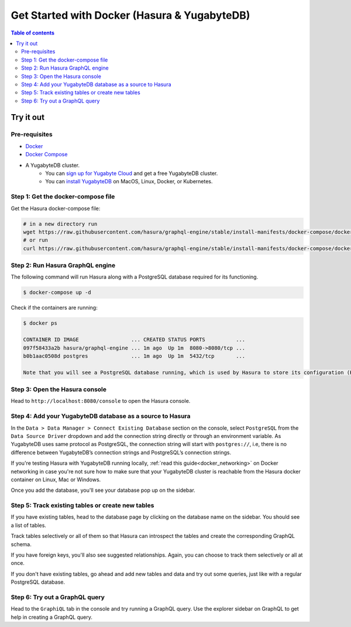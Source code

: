.. meta::
  :description: Hasura with Docker for YugabyteDB
  :keywords: hasura, docs, databases, yugabytedb, docker

.. _database_yugabytedb_docker:

Get Started with Docker (Hasura & YugabyteDB)
=====================================================

.. contents:: Table of contents
  :backlinks: none
  :depth: 2
  :local:

Try it out
----------

Pre-requisites
^^^^^^^^^^^^^^

* `Docker <https://docs.docker.com/install/>`_
* `Docker Compose <https://docs.docker.com/compose/install/>`_
* A YugabyteDB cluster.
   - You can `sign up for Yugabyte Cloud <https://cloud.yugabyte.com/register/>`__ and get a free YugabyteDB cluster.
   - You can `install YugabyteDB <https://docs.yugabyte.com/latest/quick-start/install/>`__ on MacOS, Linux, Docker, or Kubernetes.

Step 1: Get the docker-compose file
^^^^^^^^^^^^^^^^^^^^^^^^^^^^^^^^^^^

Get the Hasura docker-compose file:

.. code-block:: bash

   # in a new directory run
   wget https://raw.githubusercontent.com/hasura/graphql-engine/stable/install-manifests/docker-compose/docker-compose.yaml
   # or run
   curl https://raw.githubusercontent.com/hasura/graphql-engine/stable/install-manifests/docker-compose/docker-compose.yaml -o docker-compose.yaml

Step 2: Run Hasura GraphQL engine
^^^^^^^^^^^^^^^^^^^^^^^^^^^^^^^^^

The following command will run Hasura along with a PostgreSQL database required
for its functioning.

.. code-block::  bash

   $ docker-compose up -d

Check if the containers are running:

.. code-block:: bash

  $ docker ps

  CONTAINER ID IMAGE                 ... CREATED STATUS PORTS          ...
  097f58433a2b hasura/graphql-engine ... 1m ago  Up 1m  8080->8080/tcp ...
  b0b1aac0508d postgres              ... 1m ago  Up 1m  5432/tcp       ...

  Note that you will see a PostgreSQL database running, which is used by Hasura to store its configuration (Hasura metadata).

Step 3: Open the Hasura console
^^^^^^^^^^^^^^^^^^^^^^^^^^^^^^^

Head to ``http://localhost:8080/console`` to open the Hasura console.

Step 4: Add your YugabyteDB database as a source to Hasura
^^^^^^^^^^^^^^^^^^^^^^^^^^^^^^^^^^^^^^^^^^^^^^^^^^^^^

In the ``Data > Data Manager > Connect Existing Database`` section on the console, 
select ``PostgreSQL`` from the ``Data Source Driver`` dropdown and add the connection string
directly or through an environment variable. As YugabyteDB uses same protocol as 
PostgreSQL, the connection string will start with ``postgres://``, i.e, there is no
difference between YugabyteDB’s connection strings and PostgreSQL’s connection strings.

.. thumbnail:: /img/graphql/core/databases/yugabytedb/4-add-source-docker.png
   :alt: Add source
   :width: 600px

If you're testing Hasura with YugabyteDB running locally, :ref:`read this guide<docker_networking>` on Docker 
networking in case you're not sure how to make sure that your YugabyteDB cluster is reachable from the Hasura 
docker container on Linux, Mac or Windows.


Once you add the database, you'll see your database pop up on the sidebar.

Step 5: Track existing tables or create new tables
^^^^^^^^^^^^^^^^^^^^^^^^^^^^^^^^^^^^^^^^^^^^^^^^^^

If you have existing tables, head to the database page by clicking on the database name on the sidebar. You should see a list of tables.

Track tables selectively or all of them so that Hasura can introspect the tables and create the corresponding GraphQL schema.

If you have foreign keys, you'll also see suggested relationships. Again, you can choose to track them selectively or all at once.

If you don't have existing tables, go ahead and add new tables and data and try out some queries, just like with a regular PostgreSQL database.

Step 6: Try out a GraphQL query
^^^^^^^^^^^^^^^^^^^^^^^^^^^^^^^

Head to the ``GraphiQL`` tab in the console and try running a GraphQL query. Use the explorer sidebar on GraphQL to get help in creating a GraphQL query.

.. thumbnail:: /img/graphql/core/databases/yugabytedb/3-make-graphql-query.png
   :alt: Make GraphQL query
   :width: 1000px
